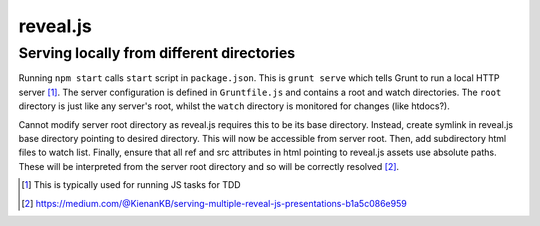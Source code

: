 reveal.js
===============


Serving locally from different directories
---------------------------------------------

Running ``npm start`` calls ``start`` script in ``package.json``. This is ``grunt serve`` which tells Grunt to run a local HTTP server [#]_. The server configuration is defined in ``Gruntfile.js`` and contains a root and watch directories. The ``root`` directory is just like any server's root, whilst the ``watch`` directory is monitored for changes (like htdocs?).

Cannot modify server root directory as reveal.js requires this to be its base directory. Instead, create symlink in reveal.js base directory pointing to desired directory. This will now be accessible from server root. Then, add subdirectory html files to watch list. Finally, ensure that all ref and src attributes in html pointing to reveal.js assets use absolute paths. These will be interpreted from the server root directory and so will be correctly resolved [#]_.


.. [#] This is typically used for running JS tasks for TDD
.. [#] https://medium.com/@KienanKB/serving-multiple-reveal-js-presentations-b1a5c086e959
